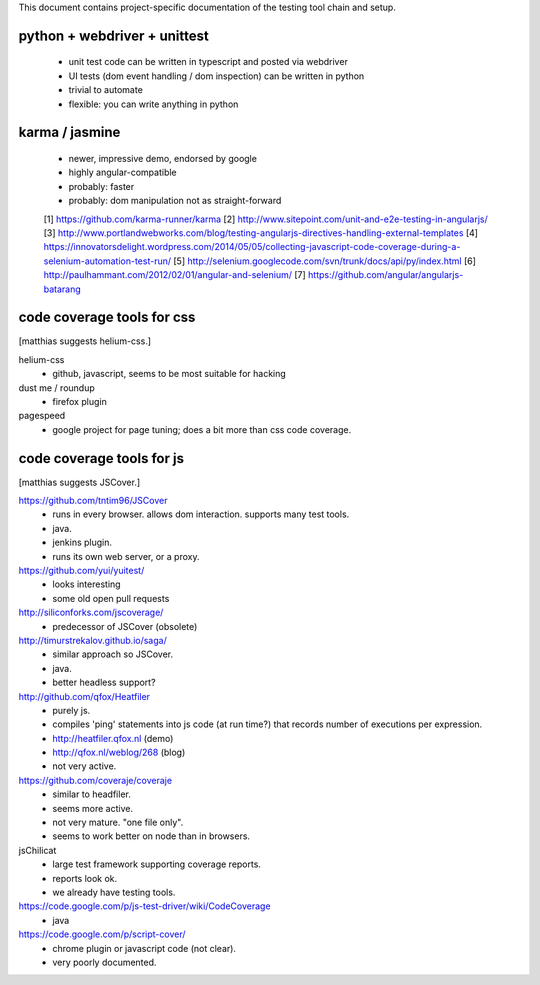 

This document contains project-specific documentation of the testing
tool chain and setup.


python + webdriver + unittest
~~~~~~~~~~~~~~~~~~~~~~~~~~~~~

 - unit test code can be written in typescript and posted via webdriver
 - UI tests (dom event handling / dom inspection) can be written in python
 - trivial to automate
 - flexible: you can write anything in python


karma / jasmine
~~~~~~~~~~~~~~~

 - newer, impressive demo, endorsed by google
 - highly angular-compatible
 - probably: faster
 - probably: dom manipulation not as straight-forward


 [1] https://github.com/karma-runner/karma
 [2] http://www.sitepoint.com/unit-and-e2e-testing-in-angularjs/
 [3] http://www.portlandwebworks.com/blog/testing-angularjs-directives-handling-external-templates
 [4] https://innovatorsdelight.wordpress.com/2014/05/05/collecting-javascript-code-coverage-during-a-selenium-automation-test-run/
 [5] http://selenium.googlecode.com/svn/trunk/docs/api/py/index.html
 [6] http://paulhammant.com/2012/02/01/angular-and-selenium/
 [7] https://github.com/angular/angularjs-batarang


code coverage tools for css
~~~~~~~~~~~~~~~~~~~~~~~~~~~

[matthias suggests helium-css.]


helium-css
  - github, javascript, seems to be most suitable for hacking

dust me / roundup
  - firefox plugin

pagespeed
  - google project for page tuning; does a bit more than css code coverage.


code coverage tools for js
~~~~~~~~~~~~~~~~~~~~~~~~~~

[matthias suggests JSCover.]


https://github.com/tntim96/JSCover
  - runs in every browser.  allows dom interaction.  supports many test tools.
  - java.
  - jenkins plugin.
  - runs its own web server, or a proxy.

https://github.com/yui/yuitest/
  - looks interesting
  - some old open pull requests

http://siliconforks.com/jscoverage/
  - predecessor of JSCover (obsolete)

http://timurstrekalov.github.io/saga/
  - similar approach so JSCover.
  - java.
  - better headless support?

http://github.com/qfox/Heatfiler
  - purely js.
  - compiles 'ping' statements into js code (at run time?) that records number of executions per expression.
  - http://heatfiler.qfox.nl  (demo)
  - http://qfox.nl/weblog/268  (blog)
  - not very active.

https://github.com/coveraje/coveraje
  - similar to headfiler.
  - seems more active.
  - not very mature.  "one file only".
  - seems to work better on node than in browsers.

jsChilicat
  - large test framework supporting coverage reports.
  - reports look ok.
  - we already have testing tools.

https://code.google.com/p/js-test-driver/wiki/CodeCoverage
  - java

https://code.google.com/p/script-cover/
  - chrome plugin or javascript code (not clear).
  - very poorly documented.
